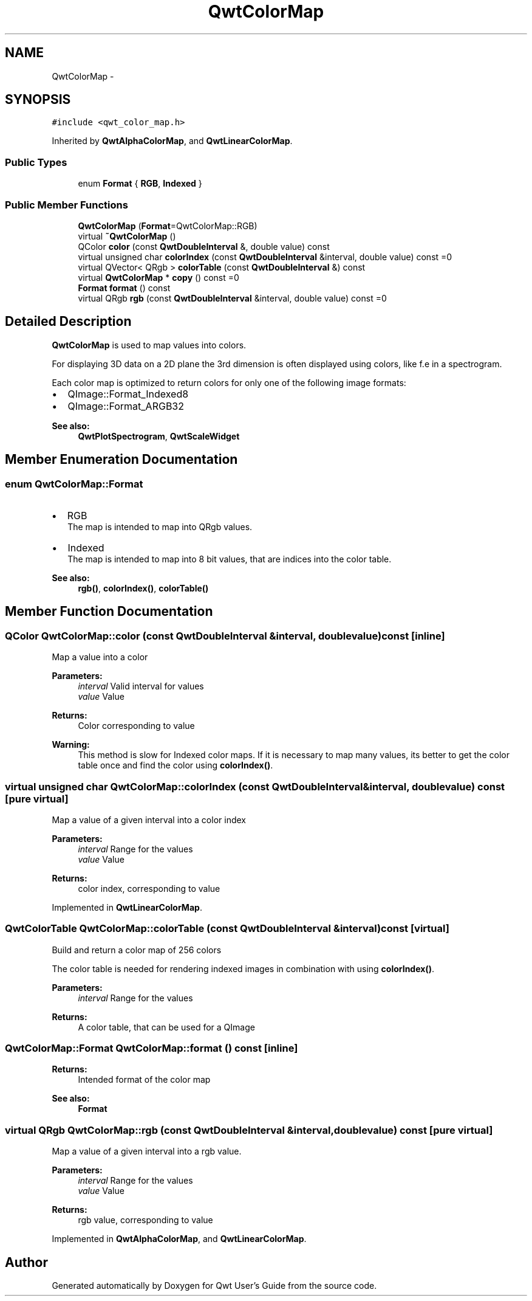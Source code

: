 .TH "QwtColorMap" 3 "Tue Nov 20 2012" "Version 5.2.3" "Qwt User's Guide" \" -*- nroff -*-
.ad l
.nh
.SH NAME
QwtColorMap \- 
.SH SYNOPSIS
.br
.PP
.PP
\fC#include <qwt_color_map\&.h>\fP
.PP
Inherited by \fBQwtAlphaColorMap\fP, and \fBQwtLinearColorMap\fP\&.
.SS "Public Types"

.in +1c
.ti -1c
.RI "enum \fBFormat\fP { \fBRGB\fP, \fBIndexed\fP }"
.br
.in -1c
.SS "Public Member Functions"

.in +1c
.ti -1c
.RI "\fBQwtColorMap\fP (\fBFormat\fP=QwtColorMap::RGB)"
.br
.ti -1c
.RI "virtual \fB~QwtColorMap\fP ()"
.br
.ti -1c
.RI "QColor \fBcolor\fP (const \fBQwtDoubleInterval\fP &, double value) const "
.br
.ti -1c
.RI "virtual unsigned char \fBcolorIndex\fP (const \fBQwtDoubleInterval\fP &interval, double value) const =0"
.br
.ti -1c
.RI "virtual QVector< QRgb > \fBcolorTable\fP (const \fBQwtDoubleInterval\fP &) const "
.br
.ti -1c
.RI "virtual \fBQwtColorMap\fP * \fBcopy\fP () const =0"
.br
.ti -1c
.RI "\fBFormat\fP \fBformat\fP () const "
.br
.ti -1c
.RI "virtual QRgb \fBrgb\fP (const \fBQwtDoubleInterval\fP &interval, double value) const =0"
.br
.in -1c
.SH "Detailed Description"
.PP 
\fBQwtColorMap\fP is used to map values into colors\&. 

For displaying 3D data on a 2D plane the 3rd dimension is often displayed using colors, like f\&.e in a spectrogram\&.
.PP
Each color map is optimized to return colors for only one of the following image formats:
.PP
.IP "\(bu" 2
QImage::Format_Indexed8
.br

.IP "\(bu" 2
QImage::Format_ARGB32
.br

.PP
.PP
\fBSee also:\fP
.RS 4
\fBQwtPlotSpectrogram\fP, \fBQwtScaleWidget\fP 
.RE
.PP

.SH "Member Enumeration Documentation"
.PP 
.SS "enum \fBQwtColorMap::Format\fP"
.IP "\(bu" 2
RGB
.br
 The map is intended to map into QRgb values\&.
.IP "\(bu" 2
Indexed
.br
 The map is intended to map into 8 bit values, that are indices into the color table\&.
.PP
.PP
\fBSee also:\fP
.RS 4
\fBrgb()\fP, \fBcolorIndex()\fP, \fBcolorTable()\fP 
.RE
.PP

.SH "Member Function Documentation"
.PP 
.SS "QColor QwtColorMap::color (const \fBQwtDoubleInterval\fP &interval, doublevalue) const\fC [inline]\fP"
Map a value into a color
.PP
\fBParameters:\fP
.RS 4
\fIinterval\fP Valid interval for values 
.br
\fIvalue\fP Value
.RE
.PP
\fBReturns:\fP
.RS 4
Color corresponding to value
.RE
.PP
\fBWarning:\fP
.RS 4
This method is slow for Indexed color maps\&. If it is necessary to map many values, its better to get the color table once and find the color using \fBcolorIndex()\fP\&. 
.RE
.PP

.SS "virtual unsigned char QwtColorMap::colorIndex (const \fBQwtDoubleInterval\fP &interval, doublevalue) const\fC [pure virtual]\fP"
Map a value of a given interval into a color index 
.PP
\fBParameters:\fP
.RS 4
\fIinterval\fP Range for the values 
.br
\fIvalue\fP Value 
.RE
.PP
\fBReturns:\fP
.RS 4
color index, corresponding to value 
.RE
.PP

.PP
Implemented in \fBQwtLinearColorMap\fP\&.
.SS "QwtColorTable QwtColorMap::colorTable (const \fBQwtDoubleInterval\fP &interval) const\fC [virtual]\fP"
Build and return a color map of 256 colors
.PP
The color table is needed for rendering indexed images in combination with using \fBcolorIndex()\fP\&.
.PP
\fBParameters:\fP
.RS 4
\fIinterval\fP Range for the values 
.RE
.PP
\fBReturns:\fP
.RS 4
A color table, that can be used for a QImage 
.RE
.PP

.SS "\fBQwtColorMap::Format\fP QwtColorMap::format () const\fC [inline]\fP"
\fBReturns:\fP
.RS 4
Intended format of the color map 
.RE
.PP
\fBSee also:\fP
.RS 4
\fBFormat\fP 
.RE
.PP

.SS "virtual QRgb QwtColorMap::rgb (const \fBQwtDoubleInterval\fP &interval, doublevalue) const\fC [pure virtual]\fP"
Map a value of a given interval into a rgb value\&. 
.PP
\fBParameters:\fP
.RS 4
\fIinterval\fP Range for the values 
.br
\fIvalue\fP Value 
.RE
.PP
\fBReturns:\fP
.RS 4
rgb value, corresponding to value 
.RE
.PP

.PP
Implemented in \fBQwtAlphaColorMap\fP, and \fBQwtLinearColorMap\fP\&.

.SH "Author"
.PP 
Generated automatically by Doxygen for Qwt User's Guide from the source code\&.
